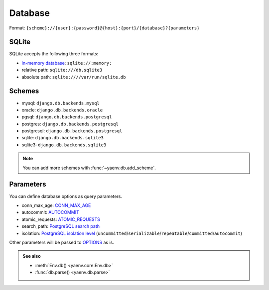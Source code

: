 Database
========

Format: ``{scheme}://{user}:{password}@{host}:{port}/{database}?{parameters}``

SQLite
------

SQLite accepts the following three formats:

* `in-memory database`_: ``sqlite://:memory:``
* relative path: ``sqlite:///db.sqlite3``
* absolute path: ``sqlite:////var/run/sqlite.db``

.. _in-memory database: https://www.sqlite.org/inmemorydb.html

Schemes
-------

* mysql: ``django.db.backends.mysql``
* oracle: ``django.db.backends.oracle``
* pgsql: ``django.db.backends.postgresql``
* postgres: ``django.db.backends.postgresql``
* postgresql: ``django.db.backends.postgresql``
* sqlite: ``django.db.backends.sqlite3``
* sqlite3: ``django.db.backends.sqlite3``

.. note::

   You can add more schemes with :func:`~yaenv.db.add_scheme`.

Parameters
----------

You can define database options as query parameters.

* conn_max_age: CONN_MAX_AGE_
* autocommit: AUTOCOMMIT_
* atomic_requests: ATOMIC_REQUESTS_
* search_path: `PostgreSQL search path`_
* isolation: `PostgreSQL isolation level`_
  (``uncommitted``/``serializable``/``repeatable``/``committed``/``autocommit``)

Other parameters will be passed to OPTIONS_ as is.

.. _CONN_MAX_AGE:
   https://docs.djangoproject.com/en/stable/ref/settings/#std:setting-CONN_MAX_AGE

.. _AUTOCOMMIT:
   https://docs.djangoproject.com/en/stable/ref/settings/#std:setting-AUTOCOMMIT

.. _ATOMIC_REQUESTS:
   https://docs.djangoproject.com/en/stable/ref/settings/#std:setting-ATOMIC_REQUESTS

.. _OPTIONS:
   https://docs.djangoproject.com/en/stable/ref/settings/#std:setting-OPTIONS

.. _PostgreSQL search path:
   https://www.postgresql.org/docs/current/ddl-schemas.html#DDL-SCHEMAS-PATH

.. _PostgreSQL isolation level:
   https://docs.djangoproject.com/en/stable/ref/databases/#isolation-level

.. admonition:: See also

   * :meth:`Env.db() <yaenv.core.Env.db>`
   * :func:`db.parse() <yaenv.db.parse>`
